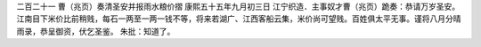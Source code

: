 二百二十一 曹（兆页）奏清圣安并报雨水粮价摺
康熙五十五年九月初三日 
江宁织造．主事奴才曹（兆页）跪奏：恭请万岁圣安。江南目下米价比前稍贱，每石一两至一两一钱不等，将来若湖广、江西客船云集，米价尚可望贱。百姓俱太平无事。谨将八月分晴雨录，恭呈御资，伏乞圣鉴。 
朱批：知道了。 